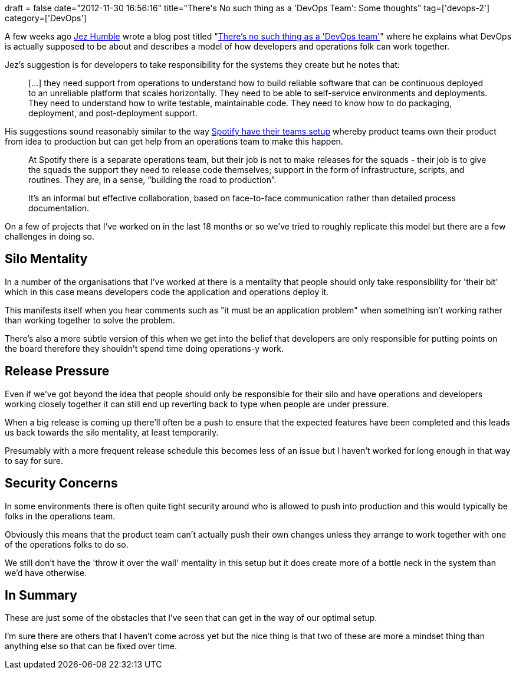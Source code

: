 +++
draft = false
date="2012-11-30 16:56:16"
title="There's No such thing as a 'DevOps Team': Some thoughts"
tag=['devops-2']
category=['DevOps']
+++

A few weeks ago http://jezhumble.net/[Jez Humble] wrote a blog post titled "http://continuousdelivery.com/2012/10/theres-no-such-thing-as-a-devops-team/[There's no such thing as a 'DevOps team']" where he explains what DevOps is actually supposed to be about and describes a model of how developers and operations folk can work together.

Jez's suggestion is for developers to take responsibility for the systems they create but he notes that:

____
[\...] they need support from operations to understand how to build reliable software that can be continuous deployed to an unreliable platform that scales horizontally. They need to be able to self-service environments and deployments. They need to understand how to write testable, maintainable code. They need to know how to do packaging, deployment, and post-deployment support.
____

His suggestions sound reasonably similar to the way https://dl.dropbox.com/u/1018963/Articles/SpotifyScaling.pdf[Spotify have their teams setup] whereby product teams own their product from idea to production but can get help from an operations team to make this happen.

____
At Spotify there is a separate operations team, but their job is not to make releases for the squads - their job is to give the squads the support they need to release code themselves; support in the form of infrastructure, scripts, and routines. They are, in a sense, "`building the road to production`".

It's an informal but effective collaboration, based on face-to-face communication rather than detailed process documentation.
____

On a few of projects that I've worked on in the last 18 months or so we've tried to roughly replicate this model but there are a few challenges in doing so.

== Silo Mentality

In a number of the organisations that I've worked at there is a mentality that people should only take responsibility for 'their bit' which in this case means developers code the application and operations deploy it.

This manifests itself when you hear comments such as "it must be an application problem" when something isn't working rather than working together to solve the problem.

There's also a more subtle version of this when we get into the belief that developers are only responsible for putting points on the board therefore they shouldn't spend time doing operations-y work.

== Release Pressure

Even if we've got beyond the idea that people should only be responsible for their silo and have operations and developers working closely together it can still end up reverting back to type when people are under pressure.

When a big release is coming up there'll often be a push to ensure that the expected features have been completed and this leads us back towards the silo mentality, at least temporarily.

Presumably with a more frequent release schedule this becomes less of an issue but I haven't worked for long enough in that way to say for sure.

== Security Concerns

In some environments there is often quite tight security around who is allowed to push into production and this would typically be folks in the operations team.

Obviously this means that the product team can't actually push their own changes unless they arrange to work together with one of the operations folks to do so.

We still don't have the 'throw it over the wall' mentality in this setup but it does create more of a bottle neck in the system than we'd have otherwise.

== In Summary

These are just some of the obstacles that I've seen that can get in the way of our optimal setup.

I'm sure there are others that I haven't come across yet but the nice thing is that two of these are more a mindset thing than anything else so that can be fixed over time.
